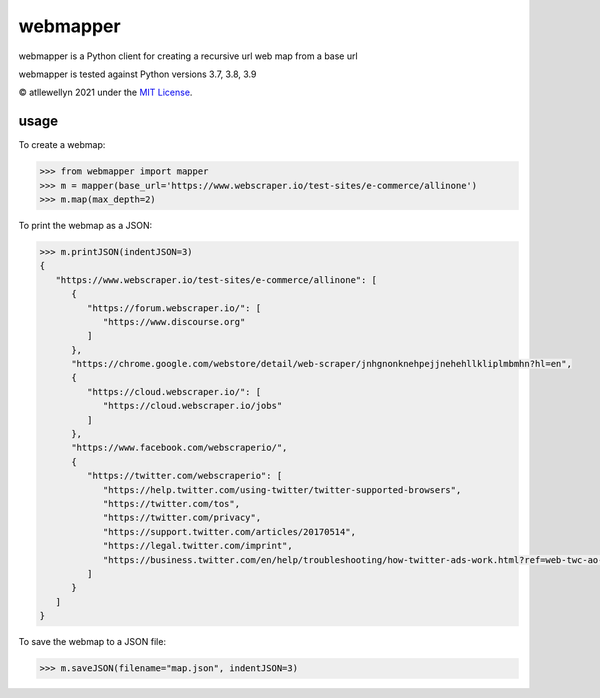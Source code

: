 webmapper
=========
.. image:: https://img.shields.io/github/license/atllewellyn/webmapper.svg?style=flat-square
    :alt: License


webmapper is a Python client for creating a recursive url web map from a base url

webmapper is tested against Python versions 3.7, 3.8, 3.9

© atllewellyn 2021 under the `MIT
License <https://github.com/atllewellyn/webmapper/blob/main/LICENSE>`__.

usage
-----

To create a webmap:

.. code:: pycon

    >>> from webmapper import mapper
    >>> m = mapper(base_url='https://www.webscraper.io/test-sites/e-commerce/allinone')
    >>> m.map(max_depth=2)

To print the webmap as a JSON:

.. code:: pycon

    >>> m.printJSON(indentJSON=3)
    {
       "https://www.webscraper.io/test-sites/e-commerce/allinone": [
          {
             "https://forum.webscraper.io/": [
                "https://www.discourse.org"
             ]
          },
          "https://chrome.google.com/webstore/detail/web-scraper/jnhgnonknehpejjnehehllkliplmbmhn?hl=en",
          {
             "https://cloud.webscraper.io/": [
                "https://cloud.webscraper.io/jobs"
             ]
          },
          "https://www.facebook.com/webscraperio/",
          {
             "https://twitter.com/webscraperio": [
                "https://help.twitter.com/using-twitter/twitter-supported-browsers",
                "https://twitter.com/tos",
                "https://twitter.com/privacy",
                "https://support.twitter.com/articles/20170514",
                "https://legal.twitter.com/imprint",
                "https://business.twitter.com/en/help/troubleshooting/how-twitter-ads-work.html?ref=web-twc-ao-gbl-adsinfo&utm_source=twc&utm_medium=web&utm_campaign=ao&utm_content=adsinfo"
             ]
          }
       ]
    }

To save the webmap to a JSON file:

.. code:: pycon

    >>> m.saveJSON(filename="map.json", indentJSON=3)


